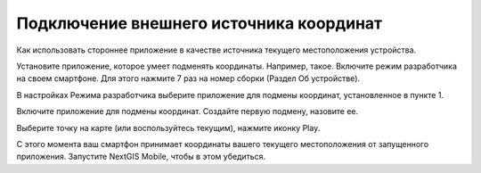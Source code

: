 Подключение внешнего источника координат
=============================================

Как использовать стороннее приложение в качестве источника текущего местоположения устройства.

Установите приложение, которое умеет подменять координаты. Например, такое.
Включите режим разработчика на своем смартфоне.
Для этого нажмите 7 раз на номер сборки (Раздел Об устройстве).


В настройках Режима разработчика выберите приложение для подмены координат, установленное в пункте 1.







Включите приложение для подмены координат.
Создайте первую подмену, назовите ее.





Выберите точку на карте (или воспользуйтесь текущим), нажмите иконку Play.


С этого момента ваш смартфон принимает координаты вашего текущего местоположения от запущенного приложения. Запустите NextGIS Mobile, чтобы в этом убедиться.


